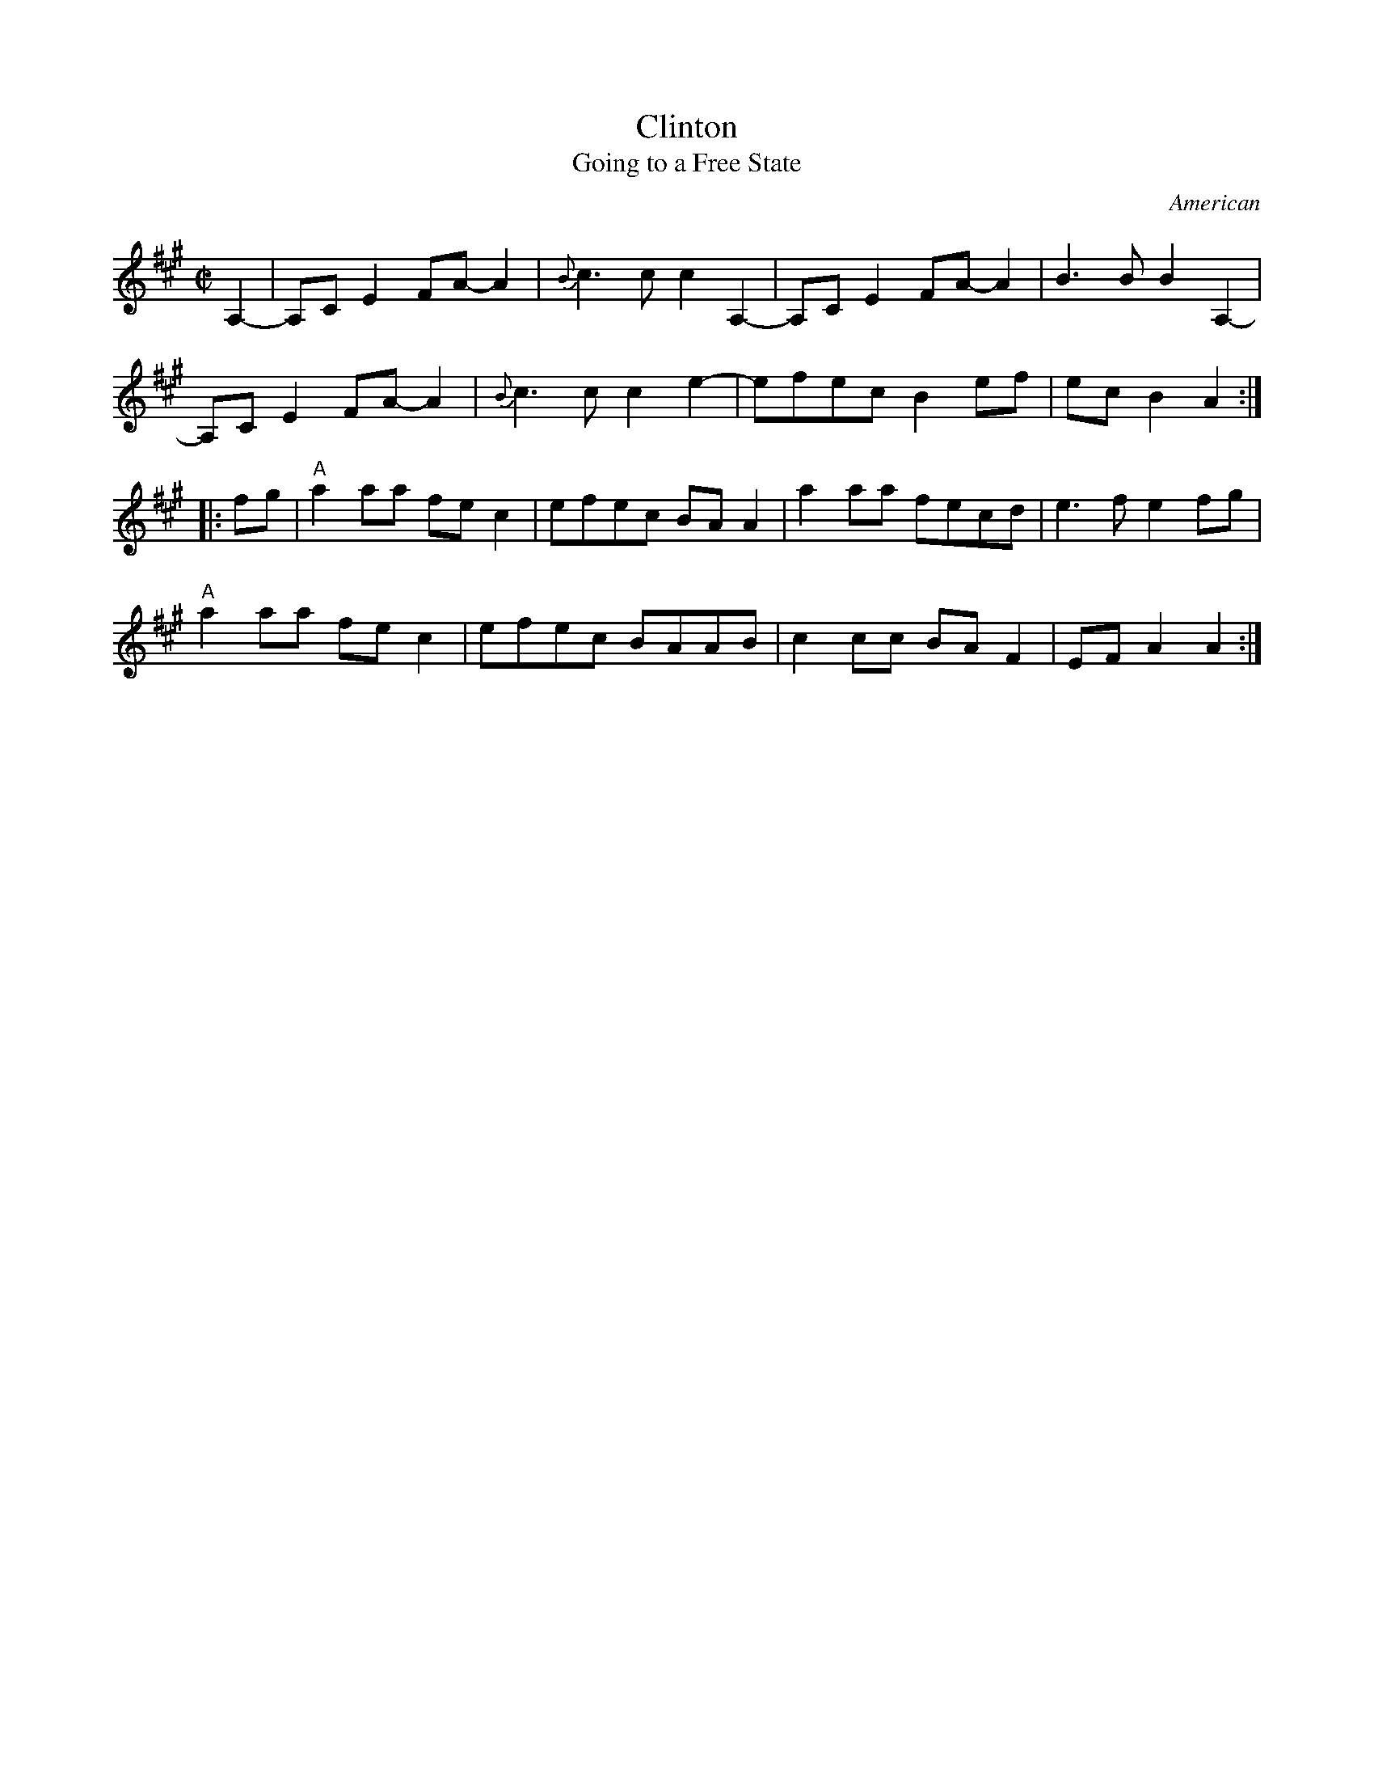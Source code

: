 X: 1
T: Clinton
O: American
T: Going to a Free State
R: reel
Z: 2012 John Chambers <jc:trillian.mit.edu>
D: Mac Benford & John Hoffman album "It's About Time"
M: C|
L: 1/8
K: A
A,2- |\
A,CE2 FA-A2 | {B}c3c c2A,2- | A,CE2 FA-A2 | B3B B2A,2- |
A,CE2 FA-A2 | {B}c3c c2e2- | efec B2ef | ecB2 A2 :|
|: fg |\
"A"a2aa fec2 | efec BAA2 | a2aa fecd | e3f e2fg |
"A"a2aa fec2 | efec BAAB | c2cc BAF2 | EFA2 A2 :|
